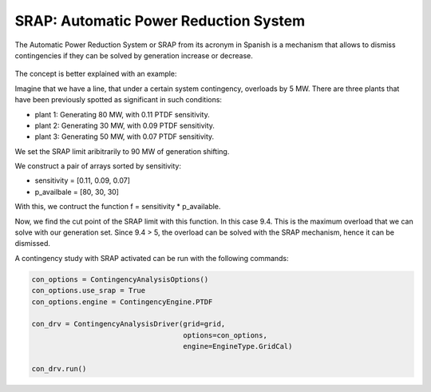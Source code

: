 SRAP: Automatic Power Reduction System
========================================================

The Automatic Power Reduction System or SRAP from its acronym in Spanish is a mechanism that allows
to dismiss contingencies if they can be solved by generation increase or decrease.

.. figure:: ./SRAP.png

The concept is better explained with an example:

Imagine that we have a line, that under a certain system contingency, overloads by 5 MW.
There are three plants that have been previously spotted as significant in such conditions:

- plant 1: Generating 80 MW, with 0.11 PTDF sensitivity.
- plant 2: Generating 30 MW, with 0.09 PTDF sensitivity.
- plant 3: Generating 50 MW, with 0.07 PTDF sensitivity.

We set the SRAP limit aribitrarily to 90 MW of generation shifting.

We construct a pair of arrays sorted by sensitivity:

- sensitivity = [0.11, 0.09, 0.07]
- p_availbale = [80, 30, 30]

With this, we contruct the function f = sensitivity * p_available.

Now, we find the cut point of the SRAP limit with this function. In this case 9.4.
This is the maximum overload that we can solve with our generation set.
Since 9.4 > 5, the overload can be solved with the SRAP mechanism, hence it can be dismissed.

A contingency study with SRAP activated can be run with the following commands:

.. code-block:: python

    con_options = ContingencyAnalysisOptions()
    con_options.use_srap = True
    con_options.engine = ContingencyEngine.PTDF

    con_drv = ContingencyAnalysisDriver(grid=grid,
                                        options=con_options,
                                        engine=EngineType.GridCal)

    con_drv.run()



